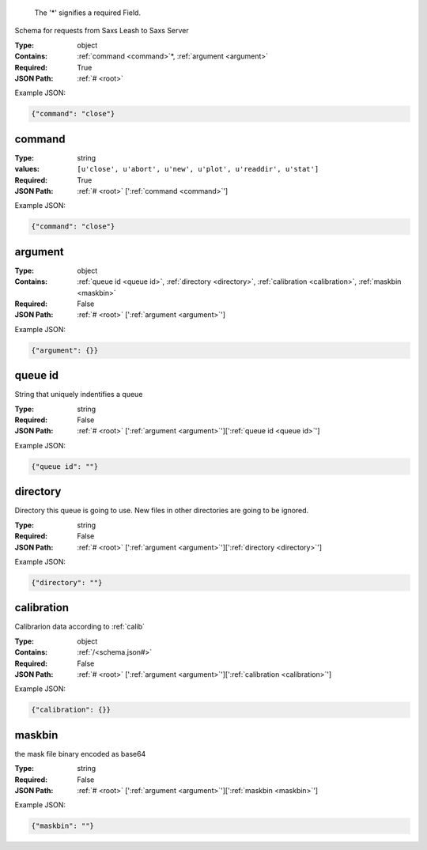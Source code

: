 .. raw:: html

    <style> .red {color:red} </style>

.. role:: red

.. _root:.. _required:

 The ':red:`*`' signifies a required Field.

Schema for requests from Saxs Leash to Saxs Server


:Type:
  object
:Contains:
  :ref:`command <command>`:red:`*`, :ref:`argument <argument>`
:Required:
  True
:JSON Path:
  :ref:`# <root>` 

Example JSON: 

.. code:: json

    {"command": "close"}

.. _command:

command
--------------------

:Type:
  string
:values:
  ``[u'close', u'abort', u'new', u'plot', u'readdir', u'stat']``

:Required:
  True
:JSON Path:
  :ref:`# <root>` [':ref:`command <command>`']

Example JSON: 

.. code:: json

    {"command": "close"}

.. _argument:

argument
--------------------

:Type:
  object
:Contains:
  :ref:`queue id <queue id>`, :ref:`directory <directory>`, :ref:`calibration <calibration>`, :ref:`maskbin <maskbin>`
:Required:
  False
:JSON Path:
  :ref:`# <root>` [':ref:`argument <argument>`']

Example JSON: 

.. code:: json

    {"argument": {}}

.. _queue id:

queue id
--------------------

String that uniquely indentifies a queue


:Type:
  string
:Required:
  False
:JSON Path:
  :ref:`# <root>` [':ref:`argument <argument>`'][':ref:`queue id <queue id>`']

Example JSON: 

.. code:: json

    {"queue id": ""}

.. _directory:

directory
--------------------

Directory this queue is going to use. New files in other directories are going to be ignored.


:Type:
  string
:Required:
  False
:JSON Path:
  :ref:`# <root>` [':ref:`argument <argument>`'][':ref:`directory <directory>`']

Example JSON: 

.. code:: json

    {"directory": ""}

.. _calibration:

calibration
--------------------

Calibrarion data according to :ref:`calib`


:Type:
  object
:Contains:
  :ref:`/<schema.json#>`
:Required:
  False
:JSON Path:
  :ref:`# <root>` [':ref:`argument <argument>`'][':ref:`calibration <calibration>`']

Example JSON: 

.. code:: json

    {"calibration": {}}

.. _maskbin:

maskbin
--------------------

the mask file binary encoded as base64


:Type:
  string
:Required:
  False
:JSON Path:
  :ref:`# <root>` [':ref:`argument <argument>`'][':ref:`maskbin <maskbin>`']

Example JSON: 

.. code:: json

    {"maskbin": ""}

